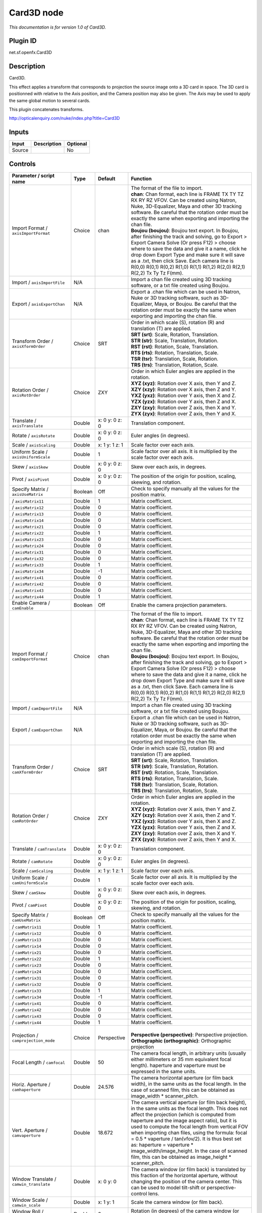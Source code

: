 .. _net.sf.openfx.Card3D:

Card3D node
===========

*This documentation is for version 1.0 of Card3D.*

Plugin ID
-----------

net.sf.openfx.Card3D

Description
-----------

Card3D.

This effect applies a transform that corresponds to projection the source image onto a 3D card in space. The 3D card is positionned with relative to the Axis position, and the Camera position may also be given. The Axis may be used to apply the same global motion to several cards.

This plugin concatenates transforms.

http://opticalenquiry.com/nuke/index.php?title=Card3D

Inputs
------

+--------+-------------+----------+
| Input  | Description | Optional |
+========+=============+==========+
| Source |             | No       |
+--------+-------------+----------+

Controls
--------

.. tabularcolumns:: |>{\raggedright}p{0.2\columnwidth}|>{\raggedright}p{0.06\columnwidth}|>{\raggedright}p{0.07\columnwidth}|p{0.63\columnwidth}|

.. cssclass:: longtable

+---------------------------------------------+---------+-----------------+-----------------------------------------------------------------------------------------------------------------------------------------------------------------------------------------------------------------------------------------------------------------------------------------------------------------------------------------------------------------------------------------------------------------------------------------------------------------------------------------------------------------+
| Parameter / script name                     | Type    | Default         | Function                                                                                                                                                                                                                                                                                                                                                                                                                                                                                                        |
+=============================================+=========+=================+=================================================================================================================================================================================================================================================================================================================================================================================================================================================================================================================+
| Import Format / ``axisImportFormat``        | Choice  | chan            | | The format of the file to import.                                                                                                                                                                                                                                                                                                                                                                                                                                                                             |
|                                             |         |                 | | **chan**: Chan format, each line is FRAME TX TY TZ RX RY RZ VFOV. Can be created using Natron, Nuke, 3D-Equalizer, Maya and other 3D tracking software. Be careful that the rotation order must be exactly the same when exporting and importing the chan file.                                                                                                                                                                                                                                               |
|                                             |         |                 | | **Boujou (boujou)**: Boujou text export. In Boujou, after finishing the track and solving, go to Export > Export Camera Solve (Or press F12) > choose where to save the data and give it a name, click he drop down Export Type and make sure it will save as a .txt, then click Save. Each camera line is R(0,0) R(0,1) R(0,2) R(1,0) R(1,1) R(1,2) R(2,0) R(2,1) R(2,2) Tx Ty Tz F(mm).                                                                                                                     |
+---------------------------------------------+---------+-----------------+-----------------------------------------------------------------------------------------------------------------------------------------------------------------------------------------------------------------------------------------------------------------------------------------------------------------------------------------------------------------------------------------------------------------------------------------------------------------------------------------------------------------+
| Import / ``axisImportFile``                 | N/A     |                 | Import a chan file created using 3D tracking software, or a txt file created using Boujou.                                                                                                                                                                                                                                                                                                                                                                                                                      |
+---------------------------------------------+---------+-----------------+-----------------------------------------------------------------------------------------------------------------------------------------------------------------------------------------------------------------------------------------------------------------------------------------------------------------------------------------------------------------------------------------------------------------------------------------------------------------------------------------------------------------+
| Export / ``axisExportChan``                 | N/A     |                 | Export a .chan file which can be used in Natron, Nuke or 3D tracking software, such as 3D-Equalizer, Maya, or Boujou. Be careful that the rotation order must be exactly the same when exporting and importing the chan file.                                                                                                                                                                                                                                                                                   |
+---------------------------------------------+---------+-----------------+-----------------------------------------------------------------------------------------------------------------------------------------------------------------------------------------------------------------------------------------------------------------------------------------------------------------------------------------------------------------------------------------------------------------------------------------------------------------------------------------------------------------+
| Transform Order / ``axisXformOrder``        | Choice  | SRT             | | Order in which scale (S), rotation (R) and translation (T) are applied.                                                                                                                                                                                                                                                                                                                                                                                                                                       |
|                                             |         |                 | | **SRT (srt)**: Scale, Rotation, Translation.                                                                                                                                                                                                                                                                                                                                                                                                                                                                  |
|                                             |         |                 | | **STR (str)**: Scale, Translation, Rotation.                                                                                                                                                                                                                                                                                                                                                                                                                                                                  |
|                                             |         |                 | | **RST (rst)**: Rotation, Scale, Translation.                                                                                                                                                                                                                                                                                                                                                                                                                                                                  |
|                                             |         |                 | | **RTS (rts)**: Rotation, Translation, Scale.                                                                                                                                                                                                                                                                                                                                                                                                                                                                  |
|                                             |         |                 | | **TSR (tsr)**: Translation, Scale, Rotation.                                                                                                                                                                                                                                                                                                                                                                                                                                                                  |
|                                             |         |                 | | **TRS (trs)**: Translation, Rotation, Scale.                                                                                                                                                                                                                                                                                                                                                                                                                                                                  |
+---------------------------------------------+---------+-----------------+-----------------------------------------------------------------------------------------------------------------------------------------------------------------------------------------------------------------------------------------------------------------------------------------------------------------------------------------------------------------------------------------------------------------------------------------------------------------------------------------------------------------+
| Rotation Order / ``axisRotOrder``           | Choice  | ZXY             | | Order in which Euler angles are applied in the rotation.                                                                                                                                                                                                                                                                                                                                                                                                                                                      |
|                                             |         |                 | | **XYZ (xyz)**: Rotation over X axis, then Y and Z.                                                                                                                                                                                                                                                                                                                                                                                                                                                            |
|                                             |         |                 | | **XZY (xzy)**: Rotation over X axis, then Z and Y.                                                                                                                                                                                                                                                                                                                                                                                                                                                            |
|                                             |         |                 | | **YXZ (yxz)**: Rotation over Y axis, then X and Z.                                                                                                                                                                                                                                                                                                                                                                                                                                                            |
|                                             |         |                 | | **YZX (yzx)**: Rotation over Y axis, then Z and X.                                                                                                                                                                                                                                                                                                                                                                                                                                                            |
|                                             |         |                 | | **ZXY (zxy)**: Rotation over Z axis, then X and Y.                                                                                                                                                                                                                                                                                                                                                                                                                                                            |
|                                             |         |                 | | **ZYX (zyx)**: Rotation over Z axis, then Y and X.                                                                                                                                                                                                                                                                                                                                                                                                                                                            |
+---------------------------------------------+---------+-----------------+-----------------------------------------------------------------------------------------------------------------------------------------------------------------------------------------------------------------------------------------------------------------------------------------------------------------------------------------------------------------------------------------------------------------------------------------------------------------------------------------------------------------+
| Translate / ``axisTranslate``               | Double  | x: 0 y: 0 z: 0  | Translation component.                                                                                                                                                                                                                                                                                                                                                                                                                                                                                          |
+---------------------------------------------+---------+-----------------+-----------------------------------------------------------------------------------------------------------------------------------------------------------------------------------------------------------------------------------------------------------------------------------------------------------------------------------------------------------------------------------------------------------------------------------------------------------------------------------------------------------------+
| Rotate / ``axisRotate``                     | Double  | x: 0 y: 0 z: 0  | Euler angles (in degrees).                                                                                                                                                                                                                                                                                                                                                                                                                                                                                      |
+---------------------------------------------+---------+-----------------+-----------------------------------------------------------------------------------------------------------------------------------------------------------------------------------------------------------------------------------------------------------------------------------------------------------------------------------------------------------------------------------------------------------------------------------------------------------------------------------------------------------------+
| Scale / ``axisScaling``                     | Double  | x: 1 y: 1 z: 1  | Scale factor over each axis.                                                                                                                                                                                                                                                                                                                                                                                                                                                                                    |
+---------------------------------------------+---------+-----------------+-----------------------------------------------------------------------------------------------------------------------------------------------------------------------------------------------------------------------------------------------------------------------------------------------------------------------------------------------------------------------------------------------------------------------------------------------------------------------------------------------------------------+
| Uniform Scale / ``axisUniformScale``        | Double  | 1               | Scale factor over all axis. It is multiplied by the scale factor over each axis.                                                                                                                                                                                                                                                                                                                                                                                                                                |
+---------------------------------------------+---------+-----------------+-----------------------------------------------------------------------------------------------------------------------------------------------------------------------------------------------------------------------------------------------------------------------------------------------------------------------------------------------------------------------------------------------------------------------------------------------------------------------------------------------------------------+
| Skew / ``axisSkew``                         | Double  | x: 0 y: 0 z: 0  | Skew over each axis, in degrees.                                                                                                                                                                                                                                                                                                                                                                                                                                                                                |
+---------------------------------------------+---------+-----------------+-----------------------------------------------------------------------------------------------------------------------------------------------------------------------------------------------------------------------------------------------------------------------------------------------------------------------------------------------------------------------------------------------------------------------------------------------------------------------------------------------------------------+
| Pivot / ``axisPivot``                       | Double  | x: 0 y: 0 z: 0  | The position of the origin for position, scaling, skewing, and rotation.                                                                                                                                                                                                                                                                                                                                                                                                                                        |
+---------------------------------------------+---------+-----------------+-----------------------------------------------------------------------------------------------------------------------------------------------------------------------------------------------------------------------------------------------------------------------------------------------------------------------------------------------------------------------------------------------------------------------------------------------------------------------------------------------------------------+
| Specify Matrix / ``axisUseMatrix``          | Boolean | Off             | Check to specify manually all the values for the position matrix.                                                                                                                                                                                                                                                                                                                                                                                                                                               |
+---------------------------------------------+---------+-----------------+-----------------------------------------------------------------------------------------------------------------------------------------------------------------------------------------------------------------------------------------------------------------------------------------------------------------------------------------------------------------------------------------------------------------------------------------------------------------------------------------------------------------+
|   / ``axisMatrix11``                        | Double  | 1               | Matrix coefficient.                                                                                                                                                                                                                                                                                                                                                                                                                                                                                             |
+---------------------------------------------+---------+-----------------+-----------------------------------------------------------------------------------------------------------------------------------------------------------------------------------------------------------------------------------------------------------------------------------------------------------------------------------------------------------------------------------------------------------------------------------------------------------------------------------------------------------------+
|   / ``axisMatrix12``                        | Double  | 0               | Matrix coefficient.                                                                                                                                                                                                                                                                                                                                                                                                                                                                                             |
+---------------------------------------------+---------+-----------------+-----------------------------------------------------------------------------------------------------------------------------------------------------------------------------------------------------------------------------------------------------------------------------------------------------------------------------------------------------------------------------------------------------------------------------------------------------------------------------------------------------------------+
|   / ``axisMatrix13``                        | Double  | 0               | Matrix coefficient.                                                                                                                                                                                                                                                                                                                                                                                                                                                                                             |
+---------------------------------------------+---------+-----------------+-----------------------------------------------------------------------------------------------------------------------------------------------------------------------------------------------------------------------------------------------------------------------------------------------------------------------------------------------------------------------------------------------------------------------------------------------------------------------------------------------------------------+
|   / ``axisMatrix14``                        | Double  | 0               | Matrix coefficient.                                                                                                                                                                                                                                                                                                                                                                                                                                                                                             |
+---------------------------------------------+---------+-----------------+-----------------------------------------------------------------------------------------------------------------------------------------------------------------------------------------------------------------------------------------------------------------------------------------------------------------------------------------------------------------------------------------------------------------------------------------------------------------------------------------------------------------+
|   / ``axisMatrix21``                        | Double  | 0               | Matrix coefficient.                                                                                                                                                                                                                                                                                                                                                                                                                                                                                             |
+---------------------------------------------+---------+-----------------+-----------------------------------------------------------------------------------------------------------------------------------------------------------------------------------------------------------------------------------------------------------------------------------------------------------------------------------------------------------------------------------------------------------------------------------------------------------------------------------------------------------------+
|   / ``axisMatrix22``                        | Double  | 1               | Matrix coefficient.                                                                                                                                                                                                                                                                                                                                                                                                                                                                                             |
+---------------------------------------------+---------+-----------------+-----------------------------------------------------------------------------------------------------------------------------------------------------------------------------------------------------------------------------------------------------------------------------------------------------------------------------------------------------------------------------------------------------------------------------------------------------------------------------------------------------------------+
|   / ``axisMatrix23``                        | Double  | 0               | Matrix coefficient.                                                                                                                                                                                                                                                                                                                                                                                                                                                                                             |
+---------------------------------------------+---------+-----------------+-----------------------------------------------------------------------------------------------------------------------------------------------------------------------------------------------------------------------------------------------------------------------------------------------------------------------------------------------------------------------------------------------------------------------------------------------------------------------------------------------------------------+
|   / ``axisMatrix24``                        | Double  | 0               | Matrix coefficient.                                                                                                                                                                                                                                                                                                                                                                                                                                                                                             |
+---------------------------------------------+---------+-----------------+-----------------------------------------------------------------------------------------------------------------------------------------------------------------------------------------------------------------------------------------------------------------------------------------------------------------------------------------------------------------------------------------------------------------------------------------------------------------------------------------------------------------+
|   / ``axisMatrix31``                        | Double  | 0               | Matrix coefficient.                                                                                                                                                                                                                                                                                                                                                                                                                                                                                             |
+---------------------------------------------+---------+-----------------+-----------------------------------------------------------------------------------------------------------------------------------------------------------------------------------------------------------------------------------------------------------------------------------------------------------------------------------------------------------------------------------------------------------------------------------------------------------------------------------------------------------------+
|   / ``axisMatrix32``                        | Double  | 0               | Matrix coefficient.                                                                                                                                                                                                                                                                                                                                                                                                                                                                                             |
+---------------------------------------------+---------+-----------------+-----------------------------------------------------------------------------------------------------------------------------------------------------------------------------------------------------------------------------------------------------------------------------------------------------------------------------------------------------------------------------------------------------------------------------------------------------------------------------------------------------------------+
|   / ``axisMatrix33``                        | Double  | 1               | Matrix coefficient.                                                                                                                                                                                                                                                                                                                                                                                                                                                                                             |
+---------------------------------------------+---------+-----------------+-----------------------------------------------------------------------------------------------------------------------------------------------------------------------------------------------------------------------------------------------------------------------------------------------------------------------------------------------------------------------------------------------------------------------------------------------------------------------------------------------------------------+
|   / ``axisMatrix34``                        | Double  | -1              | Matrix coefficient.                                                                                                                                                                                                                                                                                                                                                                                                                                                                                             |
+---------------------------------------------+---------+-----------------+-----------------------------------------------------------------------------------------------------------------------------------------------------------------------------------------------------------------------------------------------------------------------------------------------------------------------------------------------------------------------------------------------------------------------------------------------------------------------------------------------------------------+
|   / ``axisMatrix41``                        | Double  | 0               | Matrix coefficient.                                                                                                                                                                                                                                                                                                                                                                                                                                                                                             |
+---------------------------------------------+---------+-----------------+-----------------------------------------------------------------------------------------------------------------------------------------------------------------------------------------------------------------------------------------------------------------------------------------------------------------------------------------------------------------------------------------------------------------------------------------------------------------------------------------------------------------+
|   / ``axisMatrix42``                        | Double  | 0               | Matrix coefficient.                                                                                                                                                                                                                                                                                                                                                                                                                                                                                             |
+---------------------------------------------+---------+-----------------+-----------------------------------------------------------------------------------------------------------------------------------------------------------------------------------------------------------------------------------------------------------------------------------------------------------------------------------------------------------------------------------------------------------------------------------------------------------------------------------------------------------------+
|   / ``axisMatrix43``                        | Double  | 0               | Matrix coefficient.                                                                                                                                                                                                                                                                                                                                                                                                                                                                                             |
+---------------------------------------------+---------+-----------------+-----------------------------------------------------------------------------------------------------------------------------------------------------------------------------------------------------------------------------------------------------------------------------------------------------------------------------------------------------------------------------------------------------------------------------------------------------------------------------------------------------------------+
|   / ``axisMatrix44``                        | Double  | 1               | Matrix coefficient.                                                                                                                                                                                                                                                                                                                                                                                                                                                                                             |
+---------------------------------------------+---------+-----------------+-----------------------------------------------------------------------------------------------------------------------------------------------------------------------------------------------------------------------------------------------------------------------------------------------------------------------------------------------------------------------------------------------------------------------------------------------------------------------------------------------------------------+
| Enable Camera / ``camEnable``               | Boolean | Off             | Enable the camera projection parameters.                                                                                                                                                                                                                                                                                                                                                                                                                                                                        |
+---------------------------------------------+---------+-----------------+-----------------------------------------------------------------------------------------------------------------------------------------------------------------------------------------------------------------------------------------------------------------------------------------------------------------------------------------------------------------------------------------------------------------------------------------------------------------------------------------------------------------+
| Import Format / ``camImportFormat``         | Choice  | chan            | | The format of the file to import.                                                                                                                                                                                                                                                                                                                                                                                                                                                                             |
|                                             |         |                 | | **chan**: Chan format, each line is FRAME TX TY TZ RX RY RZ VFOV. Can be created using Natron, Nuke, 3D-Equalizer, Maya and other 3D tracking software. Be careful that the rotation order must be exactly the same when exporting and importing the chan file.                                                                                                                                                                                                                                               |
|                                             |         |                 | | **Boujou (boujou)**: Boujou text export. In Boujou, after finishing the track and solving, go to Export > Export Camera Solve (Or press F12) > choose where to save the data and give it a name, click he drop down Export Type and make sure it will save as a .txt, then click Save. Each camera line is R(0,0) R(0,1) R(0,2) R(1,0) R(1,1) R(1,2) R(2,0) R(2,1) R(2,2) Tx Ty Tz F(mm).                                                                                                                     |
+---------------------------------------------+---------+-----------------+-----------------------------------------------------------------------------------------------------------------------------------------------------------------------------------------------------------------------------------------------------------------------------------------------------------------------------------------------------------------------------------------------------------------------------------------------------------------------------------------------------------------+
| Import / ``camImportFile``                  | N/A     |                 | Import a chan file created using 3D tracking software, or a txt file created using Boujou.                                                                                                                                                                                                                                                                                                                                                                                                                      |
+---------------------------------------------+---------+-----------------+-----------------------------------------------------------------------------------------------------------------------------------------------------------------------------------------------------------------------------------------------------------------------------------------------------------------------------------------------------------------------------------------------------------------------------------------------------------------------------------------------------------------+
| Export / ``camExportChan``                  | N/A     |                 | Export a .chan file which can be used in Natron, Nuke or 3D tracking software, such as 3D-Equalizer, Maya, or Boujou. Be careful that the rotation order must be exactly the same when exporting and importing the chan file.                                                                                                                                                                                                                                                                                   |
+---------------------------------------------+---------+-----------------+-----------------------------------------------------------------------------------------------------------------------------------------------------------------------------------------------------------------------------------------------------------------------------------------------------------------------------------------------------------------------------------------------------------------------------------------------------------------------------------------------------------------+
| Transform Order / ``camXformOrder``         | Choice  | SRT             | | Order in which scale (S), rotation (R) and translation (T) are applied.                                                                                                                                                                                                                                                                                                                                                                                                                                       |
|                                             |         |                 | | **SRT (srt)**: Scale, Rotation, Translation.                                                                                                                                                                                                                                                                                                                                                                                                                                                                  |
|                                             |         |                 | | **STR (str)**: Scale, Translation, Rotation.                                                                                                                                                                                                                                                                                                                                                                                                                                                                  |
|                                             |         |                 | | **RST (rst)**: Rotation, Scale, Translation.                                                                                                                                                                                                                                                                                                                                                                                                                                                                  |
|                                             |         |                 | | **RTS (rts)**: Rotation, Translation, Scale.                                                                                                                                                                                                                                                                                                                                                                                                                                                                  |
|                                             |         |                 | | **TSR (tsr)**: Translation, Scale, Rotation.                                                                                                                                                                                                                                                                                                                                                                                                                                                                  |
|                                             |         |                 | | **TRS (trs)**: Translation, Rotation, Scale.                                                                                                                                                                                                                                                                                                                                                                                                                                                                  |
+---------------------------------------------+---------+-----------------+-----------------------------------------------------------------------------------------------------------------------------------------------------------------------------------------------------------------------------------------------------------------------------------------------------------------------------------------------------------------------------------------------------------------------------------------------------------------------------------------------------------------+
| Rotation Order / ``camRotOrder``            | Choice  | ZXY             | | Order in which Euler angles are applied in the rotation.                                                                                                                                                                                                                                                                                                                                                                                                                                                      |
|                                             |         |                 | | **XYZ (xyz)**: Rotation over X axis, then Y and Z.                                                                                                                                                                                                                                                                                                                                                                                                                                                            |
|                                             |         |                 | | **XZY (xzy)**: Rotation over X axis, then Z and Y.                                                                                                                                                                                                                                                                                                                                                                                                                                                            |
|                                             |         |                 | | **YXZ (yxz)**: Rotation over Y axis, then X and Z.                                                                                                                                                                                                                                                                                                                                                                                                                                                            |
|                                             |         |                 | | **YZX (yzx)**: Rotation over Y axis, then Z and X.                                                                                                                                                                                                                                                                                                                                                                                                                                                            |
|                                             |         |                 | | **ZXY (zxy)**: Rotation over Z axis, then X and Y.                                                                                                                                                                                                                                                                                                                                                                                                                                                            |
|                                             |         |                 | | **ZYX (zyx)**: Rotation over Z axis, then Y and X.                                                                                                                                                                                                                                                                                                                                                                                                                                                            |
+---------------------------------------------+---------+-----------------+-----------------------------------------------------------------------------------------------------------------------------------------------------------------------------------------------------------------------------------------------------------------------------------------------------------------------------------------------------------------------------------------------------------------------------------------------------------------------------------------------------------------+
| Translate / ``camTranslate``                | Double  | x: 0 y: 0 z: 0  | Translation component.                                                                                                                                                                                                                                                                                                                                                                                                                                                                                          |
+---------------------------------------------+---------+-----------------+-----------------------------------------------------------------------------------------------------------------------------------------------------------------------------------------------------------------------------------------------------------------------------------------------------------------------------------------------------------------------------------------------------------------------------------------------------------------------------------------------------------------+
| Rotate / ``camRotate``                      | Double  | x: 0 y: 0 z: 0  | Euler angles (in degrees).                                                                                                                                                                                                                                                                                                                                                                                                                                                                                      |
+---------------------------------------------+---------+-----------------+-----------------------------------------------------------------------------------------------------------------------------------------------------------------------------------------------------------------------------------------------------------------------------------------------------------------------------------------------------------------------------------------------------------------------------------------------------------------------------------------------------------------+
| Scale / ``camScaling``                      | Double  | x: 1 y: 1 z: 1  | Scale factor over each axis.                                                                                                                                                                                                                                                                                                                                                                                                                                                                                    |
+---------------------------------------------+---------+-----------------+-----------------------------------------------------------------------------------------------------------------------------------------------------------------------------------------------------------------------------------------------------------------------------------------------------------------------------------------------------------------------------------------------------------------------------------------------------------------------------------------------------------------+
| Uniform Scale / ``camUniformScale``         | Double  | 1               | Scale factor over all axis. It is multiplied by the scale factor over each axis.                                                                                                                                                                                                                                                                                                                                                                                                                                |
+---------------------------------------------+---------+-----------------+-----------------------------------------------------------------------------------------------------------------------------------------------------------------------------------------------------------------------------------------------------------------------------------------------------------------------------------------------------------------------------------------------------------------------------------------------------------------------------------------------------------------+
| Skew / ``camSkew``                          | Double  | x: 0 y: 0 z: 0  | Skew over each axis, in degrees.                                                                                                                                                                                                                                                                                                                                                                                                                                                                                |
+---------------------------------------------+---------+-----------------+-----------------------------------------------------------------------------------------------------------------------------------------------------------------------------------------------------------------------------------------------------------------------------------------------------------------------------------------------------------------------------------------------------------------------------------------------------------------------------------------------------------------+
| Pivot / ``camPivot``                        | Double  | x: 0 y: 0 z: 0  | The position of the origin for position, scaling, skewing, and rotation.                                                                                                                                                                                                                                                                                                                                                                                                                                        |
+---------------------------------------------+---------+-----------------+-----------------------------------------------------------------------------------------------------------------------------------------------------------------------------------------------------------------------------------------------------------------------------------------------------------------------------------------------------------------------------------------------------------------------------------------------------------------------------------------------------------------+
| Specify Matrix / ``camUseMatrix``           | Boolean | Off             | Check to specify manually all the values for the position matrix.                                                                                                                                                                                                                                                                                                                                                                                                                                               |
+---------------------------------------------+---------+-----------------+-----------------------------------------------------------------------------------------------------------------------------------------------------------------------------------------------------------------------------------------------------------------------------------------------------------------------------------------------------------------------------------------------------------------------------------------------------------------------------------------------------------------+
|   / ``camMatrix11``                         | Double  | 1               | Matrix coefficient.                                                                                                                                                                                                                                                                                                                                                                                                                                                                                             |
+---------------------------------------------+---------+-----------------+-----------------------------------------------------------------------------------------------------------------------------------------------------------------------------------------------------------------------------------------------------------------------------------------------------------------------------------------------------------------------------------------------------------------------------------------------------------------------------------------------------------------+
|   / ``camMatrix12``                         | Double  | 0               | Matrix coefficient.                                                                                                                                                                                                                                                                                                                                                                                                                                                                                             |
+---------------------------------------------+---------+-----------------+-----------------------------------------------------------------------------------------------------------------------------------------------------------------------------------------------------------------------------------------------------------------------------------------------------------------------------------------------------------------------------------------------------------------------------------------------------------------------------------------------------------------+
|   / ``camMatrix13``                         | Double  | 0               | Matrix coefficient.                                                                                                                                                                                                                                                                                                                                                                                                                                                                                             |
+---------------------------------------------+---------+-----------------+-----------------------------------------------------------------------------------------------------------------------------------------------------------------------------------------------------------------------------------------------------------------------------------------------------------------------------------------------------------------------------------------------------------------------------------------------------------------------------------------------------------------+
|   / ``camMatrix14``                         | Double  | 0               | Matrix coefficient.                                                                                                                                                                                                                                                                                                                                                                                                                                                                                             |
+---------------------------------------------+---------+-----------------+-----------------------------------------------------------------------------------------------------------------------------------------------------------------------------------------------------------------------------------------------------------------------------------------------------------------------------------------------------------------------------------------------------------------------------------------------------------------------------------------------------------------+
|   / ``camMatrix21``                         | Double  | 0               | Matrix coefficient.                                                                                                                                                                                                                                                                                                                                                                                                                                                                                             |
+---------------------------------------------+---------+-----------------+-----------------------------------------------------------------------------------------------------------------------------------------------------------------------------------------------------------------------------------------------------------------------------------------------------------------------------------------------------------------------------------------------------------------------------------------------------------------------------------------------------------------+
|   / ``camMatrix22``                         | Double  | 1               | Matrix coefficient.                                                                                                                                                                                                                                                                                                                                                                                                                                                                                             |
+---------------------------------------------+---------+-----------------+-----------------------------------------------------------------------------------------------------------------------------------------------------------------------------------------------------------------------------------------------------------------------------------------------------------------------------------------------------------------------------------------------------------------------------------------------------------------------------------------------------------------+
|   / ``camMatrix23``                         | Double  | 0               | Matrix coefficient.                                                                                                                                                                                                                                                                                                                                                                                                                                                                                             |
+---------------------------------------------+---------+-----------------+-----------------------------------------------------------------------------------------------------------------------------------------------------------------------------------------------------------------------------------------------------------------------------------------------------------------------------------------------------------------------------------------------------------------------------------------------------------------------------------------------------------------+
|   / ``camMatrix24``                         | Double  | 0               | Matrix coefficient.                                                                                                                                                                                                                                                                                                                                                                                                                                                                                             |
+---------------------------------------------+---------+-----------------+-----------------------------------------------------------------------------------------------------------------------------------------------------------------------------------------------------------------------------------------------------------------------------------------------------------------------------------------------------------------------------------------------------------------------------------------------------------------------------------------------------------------+
|   / ``camMatrix31``                         | Double  | 0               | Matrix coefficient.                                                                                                                                                                                                                                                                                                                                                                                                                                                                                             |
+---------------------------------------------+---------+-----------------+-----------------------------------------------------------------------------------------------------------------------------------------------------------------------------------------------------------------------------------------------------------------------------------------------------------------------------------------------------------------------------------------------------------------------------------------------------------------------------------------------------------------+
|   / ``camMatrix32``                         | Double  | 0               | Matrix coefficient.                                                                                                                                                                                                                                                                                                                                                                                                                                                                                             |
+---------------------------------------------+---------+-----------------+-----------------------------------------------------------------------------------------------------------------------------------------------------------------------------------------------------------------------------------------------------------------------------------------------------------------------------------------------------------------------------------------------------------------------------------------------------------------------------------------------------------------+
|   / ``camMatrix33``                         | Double  | 1               | Matrix coefficient.                                                                                                                                                                                                                                                                                                                                                                                                                                                                                             |
+---------------------------------------------+---------+-----------------+-----------------------------------------------------------------------------------------------------------------------------------------------------------------------------------------------------------------------------------------------------------------------------------------------------------------------------------------------------------------------------------------------------------------------------------------------------------------------------------------------------------------+
|   / ``camMatrix34``                         | Double  | -1              | Matrix coefficient.                                                                                                                                                                                                                                                                                                                                                                                                                                                                                             |
+---------------------------------------------+---------+-----------------+-----------------------------------------------------------------------------------------------------------------------------------------------------------------------------------------------------------------------------------------------------------------------------------------------------------------------------------------------------------------------------------------------------------------------------------------------------------------------------------------------------------------+
|   / ``camMatrix41``                         | Double  | 0               | Matrix coefficient.                                                                                                                                                                                                                                                                                                                                                                                                                                                                                             |
+---------------------------------------------+---------+-----------------+-----------------------------------------------------------------------------------------------------------------------------------------------------------------------------------------------------------------------------------------------------------------------------------------------------------------------------------------------------------------------------------------------------------------------------------------------------------------------------------------------------------------+
|   / ``camMatrix42``                         | Double  | 0               | Matrix coefficient.                                                                                                                                                                                                                                                                                                                                                                                                                                                                                             |
+---------------------------------------------+---------+-----------------+-----------------------------------------------------------------------------------------------------------------------------------------------------------------------------------------------------------------------------------------------------------------------------------------------------------------------------------------------------------------------------------------------------------------------------------------------------------------------------------------------------------------+
|   / ``camMatrix43``                         | Double  | 0               | Matrix coefficient.                                                                                                                                                                                                                                                                                                                                                                                                                                                                                             |
+---------------------------------------------+---------+-----------------+-----------------------------------------------------------------------------------------------------------------------------------------------------------------------------------------------------------------------------------------------------------------------------------------------------------------------------------------------------------------------------------------------------------------------------------------------------------------------------------------------------------------+
|   / ``camMatrix44``                         | Double  | 1               | Matrix coefficient.                                                                                                                                                                                                                                                                                                                                                                                                                                                                                             |
+---------------------------------------------+---------+-----------------+-----------------------------------------------------------------------------------------------------------------------------------------------------------------------------------------------------------------------------------------------------------------------------------------------------------------------------------------------------------------------------------------------------------------------------------------------------------------------------------------------------------------+
| Projection / ``camprojection_mode``         | Choice  | Perspective     | |                                                                                                                                                                                                                                                                                                                                                                                                                                                                                                               |
|                                             |         |                 | | **Perspective (perspective)**: Perspective projection.                                                                                                                                                                                                                                                                                                                                                                                                                                                        |
|                                             |         |                 | | **Orthographic (orthographic)**: Orthographic projection                                                                                                                                                                                                                                                                                                                                                                                                                                                      |
+---------------------------------------------+---------+-----------------+-----------------------------------------------------------------------------------------------------------------------------------------------------------------------------------------------------------------------------------------------------------------------------------------------------------------------------------------------------------------------------------------------------------------------------------------------------------------------------------------------------------------+
| Focal Length / ``camfocal``                 | Double  | 50              | The camera focal length, in arbitrary units (usually either millimeters or 35 mm equivalent focal length). haperture and vaperture must be expressed in the same units.                                                                                                                                                                                                                                                                                                                                         |
+---------------------------------------------+---------+-----------------+-----------------------------------------------------------------------------------------------------------------------------------------------------------------------------------------------------------------------------------------------------------------------------------------------------------------------------------------------------------------------------------------------------------------------------------------------------------------------------------------------------------------+
| Horiz. Aperture / ``camhaperture``          | Double  | 24.576          | The camera horizontal aperture (or film back width), in the same units as the focal length. In the case of scanned film, this can be obtained as image_width \* scanner_pitch.                                                                                                                                                                                                                                                                                                                                  |
+---------------------------------------------+---------+-----------------+-----------------------------------------------------------------------------------------------------------------------------------------------------------------------------------------------------------------------------------------------------------------------------------------------------------------------------------------------------------------------------------------------------------------------------------------------------------------------------------------------------------------+
| Vert. Aperture / ``camvaperture``           | Double  | 18.672          | The camera vertical aperture (or film back height), in the same units as the focal length. This does not affect the projection (which is computed from haperture and the image aspect ratio), but it is used to compute the focal length from vertical FOV when importing chan files, using the formula: focal = 0.5 \* vaperture / tan(vfov/2). It is thus best set as: haperture = vaperture \* image_width/image_height. In the case of scanned film, this can be obtained as image_height \* scanner_pitch. |
+---------------------------------------------+---------+-----------------+-----------------------------------------------------------------------------------------------------------------------------------------------------------------------------------------------------------------------------------------------------------------------------------------------------------------------------------------------------------------------------------------------------------------------------------------------------------------------------------------------------------------+
| Window Translate / ``camwin_translate``     | Double  | x: 0 y: 0       | The camera window (or film back) is translated by this fraction of the horizontal aperture, without changing the position of the camera center. This can be used to model tilt-shift or perspective-control lens.                                                                                                                                                                                                                                                                                               |
+---------------------------------------------+---------+-----------------+-----------------------------------------------------------------------------------------------------------------------------------------------------------------------------------------------------------------------------------------------------------------------------------------------------------------------------------------------------------------------------------------------------------------------------------------------------------------------------------------------------------------+
| Window Scale / ``camwin_scale``             | Double  | x: 1 y: 1       | Scale the camera window (or film back).                                                                                                                                                                                                                                                                                                                                                                                                                                                                         |
+---------------------------------------------+---------+-----------------+-----------------------------------------------------------------------------------------------------------------------------------------------------------------------------------------------------------------------------------------------------------------------------------------------------------------------------------------------------------------------------------------------------------------------------------------------------------------------------------------------------------------+
| Window Roll / ``camwinroll``                | Double  | 0               | Rotation (in degrees) of the camera window (or film back) around the z axis.                                                                                                                                                                                                                                                                                                                                                                                                                                    |
+---------------------------------------------+---------+-----------------+-----------------------------------------------------------------------------------------------------------------------------------------------------------------------------------------------------------------------------------------------------------------------------------------------------------------------------------------------------------------------------------------------------------------------------------------------------------------------------------------------------------------+
| Import Format / ``cardImportFormat``        | Choice  | chan            | | The format of the file to import.                                                                                                                                                                                                                                                                                                                                                                                                                                                                             |
|                                             |         |                 | | **chan**: Chan format, each line is FRAME TX TY TZ RX RY RZ VFOV. Can be created using Natron, Nuke, 3D-Equalizer, Maya and other 3D tracking software. Be careful that the rotation order must be exactly the same when exporting and importing the chan file.                                                                                                                                                                                                                                               |
|                                             |         |                 | | **Boujou (boujou)**: Boujou text export. In Boujou, after finishing the track and solving, go to Export > Export Camera Solve (Or press F12) > choose where to save the data and give it a name, click he drop down Export Type and make sure it will save as a .txt, then click Save. Each camera line is R(0,0) R(0,1) R(0,2) R(1,0) R(1,1) R(1,2) R(2,0) R(2,1) R(2,2) Tx Ty Tz F(mm).                                                                                                                     |
+---------------------------------------------+---------+-----------------+-----------------------------------------------------------------------------------------------------------------------------------------------------------------------------------------------------------------------------------------------------------------------------------------------------------------------------------------------------------------------------------------------------------------------------------------------------------------------------------------------------------------+
| Import / ``cardImportFile``                 | N/A     |                 | Import a chan file created using 3D tracking software, or a txt file created using Boujou.                                                                                                                                                                                                                                                                                                                                                                                                                      |
+---------------------------------------------+---------+-----------------+-----------------------------------------------------------------------------------------------------------------------------------------------------------------------------------------------------------------------------------------------------------------------------------------------------------------------------------------------------------------------------------------------------------------------------------------------------------------------------------------------------------------+
| Export / ``cardExportChan``                 | N/A     |                 | Export a .chan file which can be used in Natron, Nuke or 3D tracking software, such as 3D-Equalizer, Maya, or Boujou. Be careful that the rotation order must be exactly the same when exporting and importing the chan file.                                                                                                                                                                                                                                                                                   |
+---------------------------------------------+---------+-----------------+-----------------------------------------------------------------------------------------------------------------------------------------------------------------------------------------------------------------------------------------------------------------------------------------------------------------------------------------------------------------------------------------------------------------------------------------------------------------------------------------------------------------+
| Transform Order / ``cardXformOrder``        | Choice  | SRT             | | Order in which scale (S), rotation (R) and translation (T) are applied.                                                                                                                                                                                                                                                                                                                                                                                                                                       |
|                                             |         |                 | | **SRT (srt)**: Scale, Rotation, Translation.                                                                                                                                                                                                                                                                                                                                                                                                                                                                  |
|                                             |         |                 | | **STR (str)**: Scale, Translation, Rotation.                                                                                                                                                                                                                                                                                                                                                                                                                                                                  |
|                                             |         |                 | | **RST (rst)**: Rotation, Scale, Translation.                                                                                                                                                                                                                                                                                                                                                                                                                                                                  |
|                                             |         |                 | | **RTS (rts)**: Rotation, Translation, Scale.                                                                                                                                                                                                                                                                                                                                                                                                                                                                  |
|                                             |         |                 | | **TSR (tsr)**: Translation, Scale, Rotation.                                                                                                                                                                                                                                                                                                                                                                                                                                                                  |
|                                             |         |                 | | **TRS (trs)**: Translation, Rotation, Scale.                                                                                                                                                                                                                                                                                                                                                                                                                                                                  |
+---------------------------------------------+---------+-----------------+-----------------------------------------------------------------------------------------------------------------------------------------------------------------------------------------------------------------------------------------------------------------------------------------------------------------------------------------------------------------------------------------------------------------------------------------------------------------------------------------------------------------+
| Rotation Order / ``cardRotOrder``           | Choice  | ZXY             | | Order in which Euler angles are applied in the rotation.                                                                                                                                                                                                                                                                                                                                                                                                                                                      |
|                                             |         |                 | | **XYZ (xyz)**: Rotation over X axis, then Y and Z.                                                                                                                                                                                                                                                                                                                                                                                                                                                            |
|                                             |         |                 | | **XZY (xzy)**: Rotation over X axis, then Z and Y.                                                                                                                                                                                                                                                                                                                                                                                                                                                            |
|                                             |         |                 | | **YXZ (yxz)**: Rotation over Y axis, then X and Z.                                                                                                                                                                                                                                                                                                                                                                                                                                                            |
|                                             |         |                 | | **YZX (yzx)**: Rotation over Y axis, then Z and X.                                                                                                                                                                                                                                                                                                                                                                                                                                                            |
|                                             |         |                 | | **ZXY (zxy)**: Rotation over Z axis, then X and Y.                                                                                                                                                                                                                                                                                                                                                                                                                                                            |
|                                             |         |                 | | **ZYX (zyx)**: Rotation over Z axis, then Y and X.                                                                                                                                                                                                                                                                                                                                                                                                                                                            |
+---------------------------------------------+---------+-----------------+-----------------------------------------------------------------------------------------------------------------------------------------------------------------------------------------------------------------------------------------------------------------------------------------------------------------------------------------------------------------------------------------------------------------------------------------------------------------------------------------------------------------+
| Translate / ``cardTranslate``               | Double  | x: 0 y: 0 z: -1 | Translation component.                                                                                                                                                                                                                                                                                                                                                                                                                                                                                          |
+---------------------------------------------+---------+-----------------+-----------------------------------------------------------------------------------------------------------------------------------------------------------------------------------------------------------------------------------------------------------------------------------------------------------------------------------------------------------------------------------------------------------------------------------------------------------------------------------------------------------------+
| Rotate / ``cardRotate``                     | Double  | x: 0 y: 0 z: 0  | Euler angles (in degrees).                                                                                                                                                                                                                                                                                                                                                                                                                                                                                      |
+---------------------------------------------+---------+-----------------+-----------------------------------------------------------------------------------------------------------------------------------------------------------------------------------------------------------------------------------------------------------------------------------------------------------------------------------------------------------------------------------------------------------------------------------------------------------------------------------------------------------------+
| Scale / ``cardScaling``                     | Double  | x: 1 y: 1 z: 1  | Scale factor over each axis.                                                                                                                                                                                                                                                                                                                                                                                                                                                                                    |
+---------------------------------------------+---------+-----------------+-----------------------------------------------------------------------------------------------------------------------------------------------------------------------------------------------------------------------------------------------------------------------------------------------------------------------------------------------------------------------------------------------------------------------------------------------------------------------------------------------------------------+
| Uniform Scale / ``cardUniformScale``        | Double  | 1               | Scale factor over all axis. It is multiplied by the scale factor over each axis.                                                                                                                                                                                                                                                                                                                                                                                                                                |
+---------------------------------------------+---------+-----------------+-----------------------------------------------------------------------------------------------------------------------------------------------------------------------------------------------------------------------------------------------------------------------------------------------------------------------------------------------------------------------------------------------------------------------------------------------------------------------------------------------------------------+
| Skew / ``cardSkew``                         | Double  | x: 0 y: 0 z: 0  | Skew over each axis, in degrees.                                                                                                                                                                                                                                                                                                                                                                                                                                                                                |
+---------------------------------------------+---------+-----------------+-----------------------------------------------------------------------------------------------------------------------------------------------------------------------------------------------------------------------------------------------------------------------------------------------------------------------------------------------------------------------------------------------------------------------------------------------------------------------------------------------------------------+
| Pivot / ``cardPivot``                       | Double  | x: 0 y: 0 z: 0  | The position of the origin for position, scaling, skewing, and rotation.                                                                                                                                                                                                                                                                                                                                                                                                                                        |
+---------------------------------------------+---------+-----------------+-----------------------------------------------------------------------------------------------------------------------------------------------------------------------------------------------------------------------------------------------------------------------------------------------------------------------------------------------------------------------------------------------------------------------------------------------------------------------------------------------------------------+
| Specify Matrix / ``cardUseMatrix``          | Boolean | Off             | Check to specify manually all the values for the position matrix.                                                                                                                                                                                                                                                                                                                                                                                                                                               |
+---------------------------------------------+---------+-----------------+-----------------------------------------------------------------------------------------------------------------------------------------------------------------------------------------------------------------------------------------------------------------------------------------------------------------------------------------------------------------------------------------------------------------------------------------------------------------------------------------------------------------+
|   / ``cardMatrix11``                        | Double  | 1               | Matrix coefficient.                                                                                                                                                                                                                                                                                                                                                                                                                                                                                             |
+---------------------------------------------+---------+-----------------+-----------------------------------------------------------------------------------------------------------------------------------------------------------------------------------------------------------------------------------------------------------------------------------------------------------------------------------------------------------------------------------------------------------------------------------------------------------------------------------------------------------------+
|   / ``cardMatrix12``                        | Double  | 0               | Matrix coefficient.                                                                                                                                                                                                                                                                                                                                                                                                                                                                                             |
+---------------------------------------------+---------+-----------------+-----------------------------------------------------------------------------------------------------------------------------------------------------------------------------------------------------------------------------------------------------------------------------------------------------------------------------------------------------------------------------------------------------------------------------------------------------------------------------------------------------------------+
|   / ``cardMatrix13``                        | Double  | 0               | Matrix coefficient.                                                                                                                                                                                                                                                                                                                                                                                                                                                                                             |
+---------------------------------------------+---------+-----------------+-----------------------------------------------------------------------------------------------------------------------------------------------------------------------------------------------------------------------------------------------------------------------------------------------------------------------------------------------------------------------------------------------------------------------------------------------------------------------------------------------------------------+
|   / ``cardMatrix14``                        | Double  | 0               | Matrix coefficient.                                                                                                                                                                                                                                                                                                                                                                                                                                                                                             |
+---------------------------------------------+---------+-----------------+-----------------------------------------------------------------------------------------------------------------------------------------------------------------------------------------------------------------------------------------------------------------------------------------------------------------------------------------------------------------------------------------------------------------------------------------------------------------------------------------------------------------+
|   / ``cardMatrix21``                        | Double  | 0               | Matrix coefficient.                                                                                                                                                                                                                                                                                                                                                                                                                                                                                             |
+---------------------------------------------+---------+-----------------+-----------------------------------------------------------------------------------------------------------------------------------------------------------------------------------------------------------------------------------------------------------------------------------------------------------------------------------------------------------------------------------------------------------------------------------------------------------------------------------------------------------------+
|   / ``cardMatrix22``                        | Double  | 1               | Matrix coefficient.                                                                                                                                                                                                                                                                                                                                                                                                                                                                                             |
+---------------------------------------------+---------+-----------------+-----------------------------------------------------------------------------------------------------------------------------------------------------------------------------------------------------------------------------------------------------------------------------------------------------------------------------------------------------------------------------------------------------------------------------------------------------------------------------------------------------------------+
|   / ``cardMatrix23``                        | Double  | 0               | Matrix coefficient.                                                                                                                                                                                                                                                                                                                                                                                                                                                                                             |
+---------------------------------------------+---------+-----------------+-----------------------------------------------------------------------------------------------------------------------------------------------------------------------------------------------------------------------------------------------------------------------------------------------------------------------------------------------------------------------------------------------------------------------------------------------------------------------------------------------------------------+
|   / ``cardMatrix24``                        | Double  | 0               | Matrix coefficient.                                                                                                                                                                                                                                                                                                                                                                                                                                                                                             |
+---------------------------------------------+---------+-----------------+-----------------------------------------------------------------------------------------------------------------------------------------------------------------------------------------------------------------------------------------------------------------------------------------------------------------------------------------------------------------------------------------------------------------------------------------------------------------------------------------------------------------+
|   / ``cardMatrix31``                        | Double  | 0               | Matrix coefficient.                                                                                                                                                                                                                                                                                                                                                                                                                                                                                             |
+---------------------------------------------+---------+-----------------+-----------------------------------------------------------------------------------------------------------------------------------------------------------------------------------------------------------------------------------------------------------------------------------------------------------------------------------------------------------------------------------------------------------------------------------------------------------------------------------------------------------------+
|   / ``cardMatrix32``                        | Double  | 0               | Matrix coefficient.                                                                                                                                                                                                                                                                                                                                                                                                                                                                                             |
+---------------------------------------------+---------+-----------------+-----------------------------------------------------------------------------------------------------------------------------------------------------------------------------------------------------------------------------------------------------------------------------------------------------------------------------------------------------------------------------------------------------------------------------------------------------------------------------------------------------------------+
|   / ``cardMatrix33``                        | Double  | 1               | Matrix coefficient.                                                                                                                                                                                                                                                                                                                                                                                                                                                                                             |
+---------------------------------------------+---------+-----------------+-----------------------------------------------------------------------------------------------------------------------------------------------------------------------------------------------------------------------------------------------------------------------------------------------------------------------------------------------------------------------------------------------------------------------------------------------------------------------------------------------------------------+
|   / ``cardMatrix34``                        | Double  | -1              | Matrix coefficient.                                                                                                                                                                                                                                                                                                                                                                                                                                                                                             |
+---------------------------------------------+---------+-----------------+-----------------------------------------------------------------------------------------------------------------------------------------------------------------------------------------------------------------------------------------------------------------------------------------------------------------------------------------------------------------------------------------------------------------------------------------------------------------------------------------------------------------+
|   / ``cardMatrix41``                        | Double  | 0               | Matrix coefficient.                                                                                                                                                                                                                                                                                                                                                                                                                                                                                             |
+---------------------------------------------+---------+-----------------+-----------------------------------------------------------------------------------------------------------------------------------------------------------------------------------------------------------------------------------------------------------------------------------------------------------------------------------------------------------------------------------------------------------------------------------------------------------------------------------------------------------------+
|   / ``cardMatrix42``                        | Double  | 0               | Matrix coefficient.                                                                                                                                                                                                                                                                                                                                                                                                                                                                                             |
+---------------------------------------------+---------+-----------------+-----------------------------------------------------------------------------------------------------------------------------------------------------------------------------------------------------------------------------------------------------------------------------------------------------------------------------------------------------------------------------------------------------------------------------------------------------------------------------------------------------------------+
|   / ``cardMatrix43``                        | Double  | 0               | Matrix coefficient.                                                                                                                                                                                                                                                                                                                                                                                                                                                                                             |
+---------------------------------------------+---------+-----------------+-----------------------------------------------------------------------------------------------------------------------------------------------------------------------------------------------------------------------------------------------------------------------------------------------------------------------------------------------------------------------------------------------------------------------------------------------------------------------------------------------------------------+
|   / ``cardMatrix44``                        | Double  | 1               | Matrix coefficient.                                                                                                                                                                                                                                                                                                                                                                                                                                                                                             |
+---------------------------------------------+---------+-----------------+-----------------------------------------------------------------------------------------------------------------------------------------------------------------------------------------------------------------------------------------------------------------------------------------------------------------------------------------------------------------------------------------------------------------------------------------------------------------------------------------------------------------+
| Lens-In Focal / ``lensInFocal``             | Double  | 1               | The focal length of the camera that took the picture on the card. The card is scaled so that at distance 1 (which is the default card Z) it occupies the field of view corresponding to lensInFocal and lensInHAperture.                                                                                                                                                                                                                                                                                        |
+---------------------------------------------+---------+-----------------+-----------------------------------------------------------------------------------------------------------------------------------------------------------------------------------------------------------------------------------------------------------------------------------------------------------------------------------------------------------------------------------------------------------------------------------------------------------------------------------------------------------------+
| Lens-In H.Aperture / ``lensInHAperture``    | Double  | 1               | The horizontal aperture (or sensor/film back width) of the camera that took the picture on the card. The card is scaled so that at distance 1 (which is the default card Z) it occupies the field of view corresponding to lensInFocal and lensInHAperture.                                                                                                                                                                                                                                                     |
+---------------------------------------------+---------+-----------------+-----------------------------------------------------------------------------------------------------------------------------------------------------------------------------------------------------------------------------------------------------------------------------------------------------------------------------------------------------------------------------------------------------------------------------------------------------------------------------------------------------------------+
| Output Format / ``format``                  | Choice  | Project         | | Desired format for the output sequence.                                                                                                                                                                                                                                                                                                                                                                                                                                                                       |
|                                             |         |                 | | **Format (format)**: Use a pre-defined image format.                                                                                                                                                                                                                                                                                                                                                                                                                                                          |
|                                             |         |                 | | **Size (size)**: Use a specific extent (size and offset).                                                                                                                                                                                                                                                                                                                                                                                                                                                     |
|                                             |         |                 | | **Project (project)**: Use the project extent (size and offset).                                                                                                                                                                                                                                                                                                                                                                                                                                              |
+---------------------------------------------+---------+-----------------+-----------------------------------------------------------------------------------------------------------------------------------------------------------------------------------------------------------------------------------------------------------------------------------------------------------------------------------------------------------------------------------------------------------------------------------------------------------------------------------------------------------------+
| Center / ``recenter``                       | Button  |                 | Centers the region of definition to the input region of definition. If there is no input, then the region of definition is centered to the project window.                                                                                                                                                                                                                                                                                                                                                      |
+---------------------------------------------+---------+-----------------+-----------------------------------------------------------------------------------------------------------------------------------------------------------------------------------------------------------------------------------------------------------------------------------------------------------------------------------------------------------------------------------------------------------------------------------------------------------------------------------------------------------------+
| Format / ``NatronParamFormatChoice``        | Choice  | HD 1920x1080    | | The output format                                                                                                                                                                                                                                                                                                                                                                                                                                                                                             |
|                                             |         |                 | | **PC_Video 640x480 (PC_Video)**                                                                                                                                                                                                                                                                                                                                                                                                                                                                               |
|                                             |         |                 | | **NTSC 720x486 0.91 (NTSC)**                                                                                                                                                                                                                                                                                                                                                                                                                                                                                  |
|                                             |         |                 | | **PAL 720x576 1.09 (PAL)**                                                                                                                                                                                                                                                                                                                                                                                                                                                                                    |
|                                             |         |                 | | **NTSC_16:9 720x486 1.21 (NTSC_16:9)**                                                                                                                                                                                                                                                                                                                                                                                                                                                                        |
|                                             |         |                 | | **PAL_16:9 720x576 1.46 (PAL_16:9)**                                                                                                                                                                                                                                                                                                                                                                                                                                                                          |
|                                             |         |                 | | **HD_720 1280x720 (HD_720)**                                                                                                                                                                                                                                                                                                                                                                                                                                                                                  |
|                                             |         |                 | | **HD 1920x1080 (HD)**                                                                                                                                                                                                                                                                                                                                                                                                                                                                                         |
|                                             |         |                 | | **UHD_4K 3840x2160 (UHD_4K)**                                                                                                                                                                                                                                                                                                                                                                                                                                                                                 |
|                                             |         |                 | | **1K_Super_35(full-ap) 1024x778 (1K_Super_35(full-ap))**                                                                                                                                                                                                                                                                                                                                                                                                                                                      |
|                                             |         |                 | | **1K_Cinemascope 914x778 2.00 (1K_Cinemascope)**                                                                                                                                                                                                                                                                                                                                                                                                                                                              |
|                                             |         |                 | | **2K_Super_35(full-ap) 2048x1556 (2K_Super_35(full-ap))**                                                                                                                                                                                                                                                                                                                                                                                                                                                     |
|                                             |         |                 | | **2K_Cinemascope 1828x1556 2.00 (2K_Cinemascope)**                                                                                                                                                                                                                                                                                                                                                                                                                                                            |
|                                             |         |                 | | **2K_DCP 2048x1080 (2K_DCP)**                                                                                                                                                                                                                                                                                                                                                                                                                                                                                 |
|                                             |         |                 | | **4K_Super_35(full-ap) 4096x3112 (4K_Super_35(full-ap))**                                                                                                                                                                                                                                                                                                                                                                                                                                                     |
|                                             |         |                 | | **4K_Cinemascope 3656x3112 2.00 (4K_Cinemascope)**                                                                                                                                                                                                                                                                                                                                                                                                                                                            |
|                                             |         |                 | | **4K_DCP 4096x2160 (4K_DCP)**                                                                                                                                                                                                                                                                                                                                                                                                                                                                                 |
|                                             |         |                 | | **square_256 256x256 (square_256)**                                                                                                                                                                                                                                                                                                                                                                                                                                                                           |
|                                             |         |                 | | **square_512 512x512 (square_512)**                                                                                                                                                                                                                                                                                                                                                                                                                                                                           |
|                                             |         |                 | | **square_1K 1024x1024 (square_1K)**                                                                                                                                                                                                                                                                                                                                                                                                                                                                           |
|                                             |         |                 | | **square_2K 2048x2048 (square_2K)**                                                                                                                                                                                                                                                                                                                                                                                                                                                                           |
+---------------------------------------------+---------+-----------------+-----------------------------------------------------------------------------------------------------------------------------------------------------------------------------------------------------------------------------------------------------------------------------------------------------------------------------------------------------------------------------------------------------------------------------------------------------------------------------------------------------------------+
| Bottom Left / ``bottomLeft``                | Double  | x: 0 y: 0       | Coordinates of the bottom left corner of the size rectangle.                                                                                                                                                                                                                                                                                                                                                                                                                                                    |
+---------------------------------------------+---------+-----------------+-----------------------------------------------------------------------------------------------------------------------------------------------------------------------------------------------------------------------------------------------------------------------------------------------------------------------------------------------------------------------------------------------------------------------------------------------------------------------------------------------------------------+
| Size / ``size``                             | Double  | w: 1 h: 1       | Width and height of the size rectangle.                                                                                                                                                                                                                                                                                                                                                                                                                                                                         |
+---------------------------------------------+---------+-----------------+-----------------------------------------------------------------------------------------------------------------------------------------------------------------------------------------------------------------------------------------------------------------------------------------------------------------------------------------------------------------------------------------------------------------------------------------------------------------------------------------------------------------+
| Invert / ``invert``                         | Boolean | Off             | Invert the transform.                                                                                                                                                                                                                                                                                                                                                                                                                                                                                           |
+---------------------------------------------+---------+-----------------+-----------------------------------------------------------------------------------------------------------------------------------------------------------------------------------------------------------------------------------------------------------------------------------------------------------------------------------------------------------------------------------------------------------------------------------------------------------------------------------------------------------------+
| Filter / ``filter``                         | Choice  | Cubic           | | Filtering algorithm - some filters may produce values outside of the initial range (*) or modify the values even if there is no movement (+).                                                                                                                                                                                                                                                                                                                                                                 |
|                                             |         |                 | | **Impulse (impulse)**: (nearest neighbor / box) Use original values.                                                                                                                                                                                                                                                                                                                                                                                                                                          |
|                                             |         |                 | | **Box (box)**: Integrate the source image over the bounding box of the back-transformed pixel.                                                                                                                                                                                                                                                                                                                                                                                                                |
|                                             |         |                 | | **Bilinear (bilinear)**: (tent / triangle) Bilinear interpolation between original values.                                                                                                                                                                                                                                                                                                                                                                                                                    |
|                                             |         |                 | | **Cubic (cubic)**: (cubic spline) Some smoothing.                                                                                                                                                                                                                                                                                                                                                                                                                                                             |
|                                             |         |                 | | **Keys (keys)**: (Catmull-Rom / Hermite spline) Some smoothing, plus minor sharpening (*).                                                                                                                                                                                                                                                                                                                                                                                                                    |
|                                             |         |                 | | **Simon (simon)**: Some smoothing, plus medium sharpening (*).                                                                                                                                                                                                                                                                                                                                                                                                                                                |
|                                             |         |                 | | **Rifman (rifman)**: Some smoothing, plus significant sharpening (*).                                                                                                                                                                                                                                                                                                                                                                                                                                         |
|                                             |         |                 | | **Mitchell (mitchell)**: Some smoothing, plus blurring to hide pixelation (*+).                                                                                                                                                                                                                                                                                                                                                                                                                               |
|                                             |         |                 | | **Parzen (parzen)**: (cubic B-spline) Greatest smoothing of all filters (+).                                                                                                                                                                                                                                                                                                                                                                                                                                  |
|                                             |         |                 | | **Notch (notch)**: Flat smoothing (which tends to hide moire’ patterns) (+).                                                                                                                                                                                                                                                                                                                                                                                                                                  |
+---------------------------------------------+---------+-----------------+-----------------------------------------------------------------------------------------------------------------------------------------------------------------------------------------------------------------------------------------------------------------------------------------------------------------------------------------------------------------------------------------------------------------------------------------------------------------------------------------------------------------+
| Clamp / ``clamp``                           | Boolean | Off             | Clamp filter output within the original range - useful to avoid negative values in mattes                                                                                                                                                                                                                                                                                                                                                                                                                       |
+---------------------------------------------+---------+-----------------+-----------------------------------------------------------------------------------------------------------------------------------------------------------------------------------------------------------------------------------------------------------------------------------------------------------------------------------------------------------------------------------------------------------------------------------------------------------------------------------------------------------------+
| Black outside / ``black_outside``           | Boolean | On              | Fill the area outside the source image with black                                                                                                                                                                                                                                                                                                                                                                                                                                                               |
+---------------------------------------------+---------+-----------------+-----------------------------------------------------------------------------------------------------------------------------------------------------------------------------------------------------------------------------------------------------------------------------------------------------------------------------------------------------------------------------------------------------------------------------------------------------------------------------------------------------------------+
| Motion Blur / ``motionBlur``                | Double  | 0               | Quality of motion blur rendering. 0 disables motion blur, 1 is a good value. Increasing this slows down rendering.                                                                                                                                                                                                                                                                                                                                                                                              |
+---------------------------------------------+---------+-----------------+-----------------------------------------------------------------------------------------------------------------------------------------------------------------------------------------------------------------------------------------------------------------------------------------------------------------------------------------------------------------------------------------------------------------------------------------------------------------------------------------------------------------+
| Directional Blur Mode / ``directionalBlur`` | Boolean | Off             | Motion blur is computed from the original image to the transformed image, each parameter being interpolated linearly. The motionBlur parameter must be set to a nonzero value, and the blackOutside parameter may have an important effect on the result.                                                                                                                                                                                                                                                       |
+---------------------------------------------+---------+-----------------+-----------------------------------------------------------------------------------------------------------------------------------------------------------------------------------------------------------------------------------------------------------------------------------------------------------------------------------------------------------------------------------------------------------------------------------------------------------------------------------------------------------------+
| Shutter / ``shutter``                       | Double  | 0.5             | Controls how long (in frames) the shutter should remain open.                                                                                                                                                                                                                                                                                                                                                                                                                                                   |
+---------------------------------------------+---------+-----------------+-----------------------------------------------------------------------------------------------------------------------------------------------------------------------------------------------------------------------------------------------------------------------------------------------------------------------------------------------------------------------------------------------------------------------------------------------------------------------------------------------------------------+
| Shutter Offset / ``shutterOffset``          | Choice  | Start           | | Controls when the shutter should be open/closed. Ignored if there is no motion blur (i.e. shutter=0 or motionBlur=0).                                                                                                                                                                                                                                                                                                                                                                                         |
|                                             |         |                 | | **Centered (centered)**: Centers the shutter around the frame (from t-shutter/2 to t+shutter/2)                                                                                                                                                                                                                                                                                                                                                                                                               |
|                                             |         |                 | | **Start (start)**: Open the shutter at the frame (from t to t+shutter)                                                                                                                                                                                                                                                                                                                                                                                                                                        |
|                                             |         |                 | | **End (end)**: Close the shutter at the frame (from t-shutter to t)                                                                                                                                                                                                                                                                                                                                                                                                                                           |
|                                             |         |                 | | **Custom (custom)**: Open the shutter at t+shuttercustomoffset (from t+shuttercustomoffset to t+shuttercustomoffset+shutter)                                                                                                                                                                                                                                                                                                                                                                                  |
+---------------------------------------------+---------+-----------------+-----------------------------------------------------------------------------------------------------------------------------------------------------------------------------------------------------------------------------------------------------------------------------------------------------------------------------------------------------------------------------------------------------------------------------------------------------------------------------------------------------------------+
| Custom Offset / ``shutterCustomOffset``     | Double  | 0               | When custom is selected, the shutter is open at current time plus this offset (in frames). Ignored if there is no motion blur (i.e. shutter=0 or motionBlur=0).                                                                                                                                                                                                                                                                                                                                                 |
+---------------------------------------------+---------+-----------------+-----------------------------------------------------------------------------------------------------------------------------------------------------------------------------------------------------------------------------------------------------------------------------------------------------------------------------------------------------------------------------------------------------------------------------------------------------------------------------------------------------------------+
| Interactive Update / ``interactive``        | Boolean | Off             | If checked, update the parameter values during interaction with the image viewer, else update the values when pen is released.                                                                                                                                                                                                                                                                                                                                                                                  |
+---------------------------------------------+---------+-----------------+-----------------------------------------------------------------------------------------------------------------------------------------------------------------------------------------------------------------------------------------------------------------------------------------------------------------------------------------------------------------------------------------------------------------------------------------------------------------------------------------------------------------+
